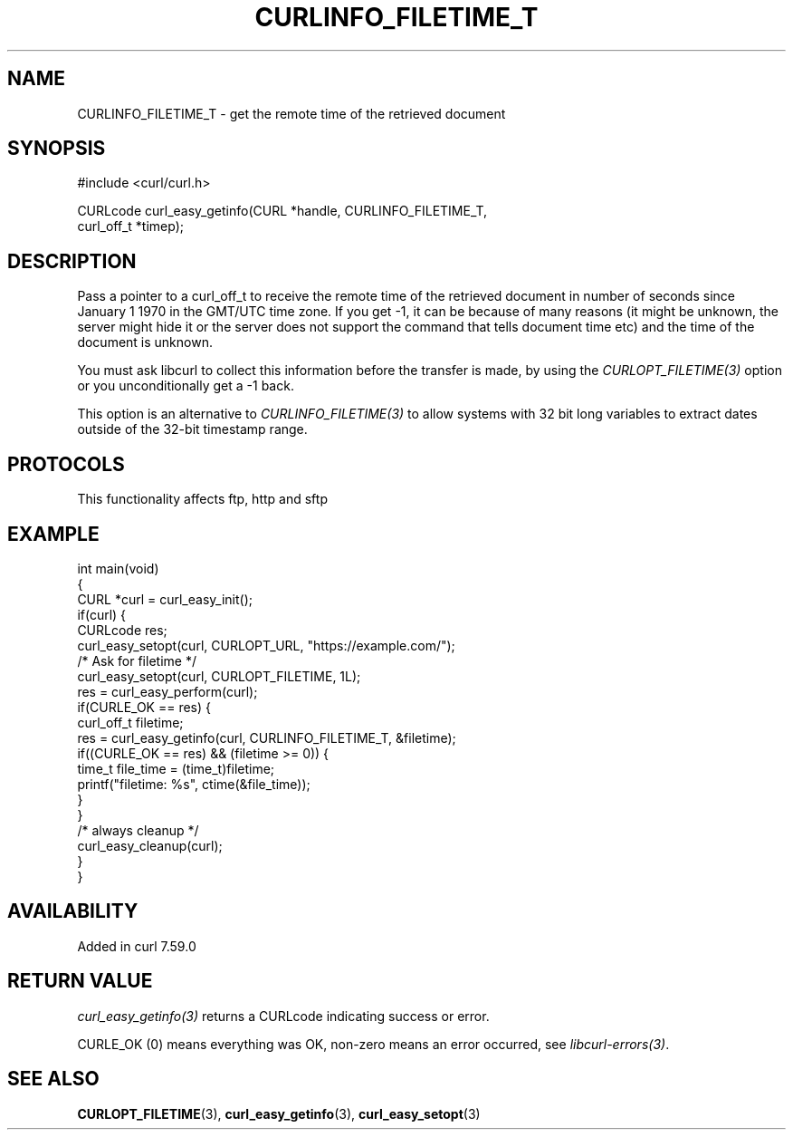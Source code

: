 .\" generated by cd2nroff 0.1 from CURLINFO_FILETIME_T.md
.TH CURLINFO_FILETIME_T 3 "2025-04-05" libcurl
.SH NAME
CURLINFO_FILETIME_T \- get the remote time of the retrieved document
.SH SYNOPSIS
.nf
#include <curl/curl.h>

CURLcode curl_easy_getinfo(CURL *handle, CURLINFO_FILETIME_T,
                           curl_off_t *timep);
.fi
.SH DESCRIPTION
Pass a pointer to a curl_off_t to receive the remote time of the retrieved
document in number of seconds since January 1 1970 in the GMT/UTC time zone.
If you get \-1, it can be because of many reasons (it might be unknown, the
server might hide it or the server does not support the command that tells
document time etc) and the time of the document is unknown.

You must ask libcurl to collect this information before the transfer is made,
by using the \fICURLOPT_FILETIME(3)\fP option or you unconditionally get a \-1 back.

This option is an alternative to \fICURLINFO_FILETIME(3)\fP to allow systems with 32
bit long variables to extract dates outside of the 32\-bit timestamp range.
.SH PROTOCOLS
This functionality affects ftp, http and sftp
.SH EXAMPLE
.nf
int main(void)
{
  CURL *curl = curl_easy_init();
  if(curl) {
    CURLcode res;
    curl_easy_setopt(curl, CURLOPT_URL, "https://example.com/");
    /* Ask for filetime */
    curl_easy_setopt(curl, CURLOPT_FILETIME, 1L);
    res = curl_easy_perform(curl);
    if(CURLE_OK == res) {
      curl_off_t filetime;
      res = curl_easy_getinfo(curl, CURLINFO_FILETIME_T, &filetime);
      if((CURLE_OK == res) && (filetime >= 0)) {
        time_t file_time = (time_t)filetime;
        printf("filetime: %s", ctime(&file_time));
      }
    }
    /* always cleanup */
    curl_easy_cleanup(curl);
  }
}
.fi
.SH AVAILABILITY
Added in curl 7.59.0
.SH RETURN VALUE
\fIcurl_easy_getinfo(3)\fP returns a CURLcode indicating success or error.

CURLE_OK (0) means everything was OK, non\-zero means an error occurred, see
\fIlibcurl\-errors(3)\fP.
.SH SEE ALSO
.BR CURLOPT_FILETIME (3),
.BR curl_easy_getinfo (3),
.BR curl_easy_setopt (3)
